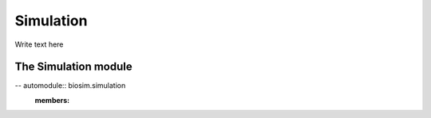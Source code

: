 Simulation
===========
Write text here

The Simulation module
______________________
-- automodule:: biosim.simulation
   :members: